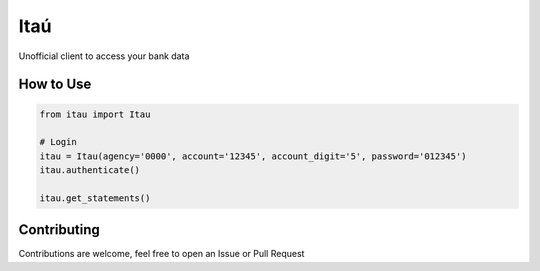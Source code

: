 Itaú
============

Unofficial client to access your bank data


How to Use
~~~~~~~~~~~~~
.. code-block:: python

    from itau import Itau

    # Login
    itau = Itau(agency='0000', account='12345', account_digit='5', password='012345')
    itau.authenticate()

    itau.get_statements()


Contributing
~~~~~~~~~~~~~
Contributions are welcome, feel free to open an Issue or Pull Request
